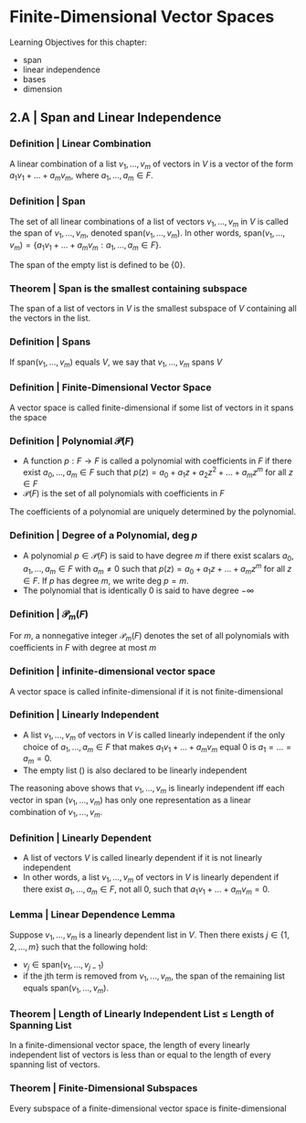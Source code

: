 * Finite-Dimensional Vector Spaces

Learning Objectives for this chapter: 
- span
- linear independence
- bases
- dimension 

** 2.A | Span and Linear Independence

*** Definition | Linear Combination 

A linear combination of a list $v_1, ..., v_m$ of vectors in $V$ is a vector of the form $a_1v_1 + ... + a_mv_m$, where $a_1, ..., a_m \in F$. 

*** Definition | Span

The set of all linear combinations of a list of vectors $v_1, ..., v_m$ in $V$ is called the span of $v_1, ..., v_m$, denoted span$(v_1, ..., v_m)$. In other words, span$(v_1, ..., v_m) = \{a_1v_1 + ... + a_mv_m : a_1, ..., a_m \in F\}$.

The span of the empty list is defined to be $\{0\}$.

*** Theorem | Span is the smallest containing subspace 

The span of a list of vectors in $V$ is the smallest subspace of $V$ containing all the vectors in the list. 

*** Definition | Spans 

If span$(v_1, ..., v_m)$ equals $V$, we say that $v_1, ..., v_m$ spans $V$

*** Definition | Finite-Dimensional Vector Space 

A vector space is called finite-dimensional if some list of vectors in it spans the space 

*** Definition | Polynomial $\mathcal{P}(F)$

- A function $p: F \to F$ is called a polynomial with coefficients in $F$ if there exist $a_0, ..., a_m \in F$ such that $p(z) = a_0 + a_1 z + a_2 z^2 + ... + a_m z^m$ for all $z \in F$
- $\mathcal{P}(F)$ is the set of all polynomials with coefficients in $F$ 

The coefficients of a polynomial are uniquely determined by the polynomial. 

*** Definition | Degree of a Polynomial, deg $p$

- A polynomial $p \in \mathcal{P}(F)$ is said to have degree $m$ if there exist scalars $a_0, a_1, ..., a_m \in F$ with $a_m \neq 0$ such that $p(z) = a_0 + a_1z + ... + a_mz^m$ for all $z \in F$. If $p$ has degree $m$, we write deg $p = m$.
- The polynomial that is identically 0 is said to have degree $- \infty$ 

*** Definition | $\mathcal{P}_m(F)$ 

For $m$, a nonnegative integer $\mathcal{P}_m(F)$ denotes the set of all polynomials with coefficients in $F$ with degree at most $m$

*** Definition | infinite-dimensional vector space 

A vector space is called infinite-dimensional if it is not finite-dimensional 

*** Definition | Linearly Independent 

- A list $v_1, ..., v_m$ of vectors in $V$ is called linearly independent if the only choice of $a_1, ..., a_m \in F$ that makes $a_1v_1 + ... + a_mv_m$ equal 0 is $a_1 = ... = a_m = 0$.
- The empty list () is also declared to be linearly independent

The reasoning above shows that $v_1, ..., v_m$ is linearly independent iff each vector in span $(v_1, ..., v_m)$ has only one representation as a linear combination of $v_1, ..., v_m$. 

*** Definition | Linearly Dependent 

- A list of vectors $V$ is called linearly dependent if it is not linearly independent
- In other words, a list $v_1, ..., v_m$ of vectors in $V$ is linearly dependent if there exist $a_1, ..., a_m \in F$, not all 0, such that $a_1v_1 + ... + a_mv_m = 0$. 

*** Lemma | Linear Dependence Lemma 

Suppose $v_1, ..., v_m$ is a linearly dependent list in $V$. Then there exists $j \in \{1, 2, ..., m\}$ such that the following hold: 
- $v_j \in \mathrm{span}(v_1, ..., v_{j - 1})$
- if the jth term is removed from $v_1, ..., v_m$, the span of the remaining list equals $\mathrm{span}(v_1, ..., v_m)$. 

*** Theorem | Length of Linearly Independent List $\leq$ Length of Spanning List

In a finite-dimensional vector space, the length of every linearly independent list of vectors is less than or equal to the length of every spanning list of vectors. 

*** Theorem | Finite-Dimensional Subspaces 

Every subspace of a finite-dimensional vector space is finite-dimensional

